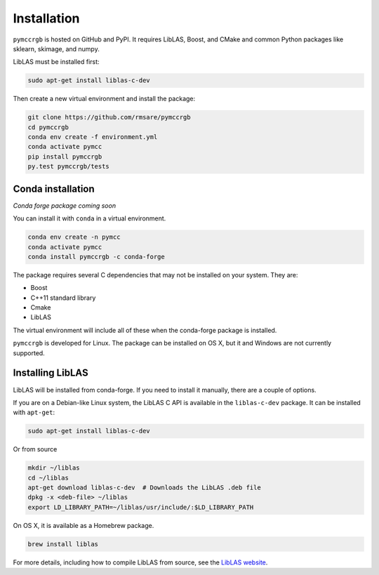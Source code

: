 Installation
============

``pymccrgb`` is hosted on GitHub and PyPI. It requires LibLAS, Boost, and CMake and common Python packages like sklearn, skimage, and numpy.

LibLAS must be installed first:

.. code-block:: bash

    sudo apt-get install liblas-c-dev
    
Then create a new virtual environment and install the package:

.. code-block:: bash

    git clone https://github.com/rmsare/pymccrgb
    cd pymccrgb
    conda env create -f environment.yml
    conda activate pymcc
    pip install pymccrgb
    py.test pymccrgb/tests

Conda installation
------------------

*Conda forge package coming soon*

You can install it with ``conda`` in a virtual environment.

.. code-block:: bash

    conda env create -n pymcc
    conda activate pymcc
    conda install pymccrgb -c conda-forge

The package requires several C dependencies that may not be installed on your
system. They are:

* Boost
* C++11 standard library
* Cmake
* LibLAS 

The virtual environment will include all of these when the conda-forge package is installed. 

``pymccrgb`` is developed for Linux. The package can be installed on OS X, but it and Windows are not currently supported.

Installing LibLAS
-----------------

LibLAS will be installed from conda-forge. If you need to install it manually,
there are a couple of options.

If you are on a Debian-like Linux system, the LibLAS C API is available in the
``liblas-c-dev`` package. It can be installed with ``apt-get``:

.. code-block:: bash

    sudo apt-get install liblas-c-dev

Or from source

.. code-block:: bash

    mkdir ~/liblas
    cd ~/liblas
    apt-get download liblas-c-dev  # Downloads the LibLAS .deb file
    dpkg -x <deb-file> ~/liblas
    export LD_LIBRARY_PATH=~/liblas/usr/include/:$LD_LIBRARY_PATH

On OS X, it is available as a Homebrew package.

.. code-block:: bash

    brew install liblas

For more details, including how to compile LibLAS from source, see the
`LibLAS website <https://liblas.org/start.html#installation>`_.
